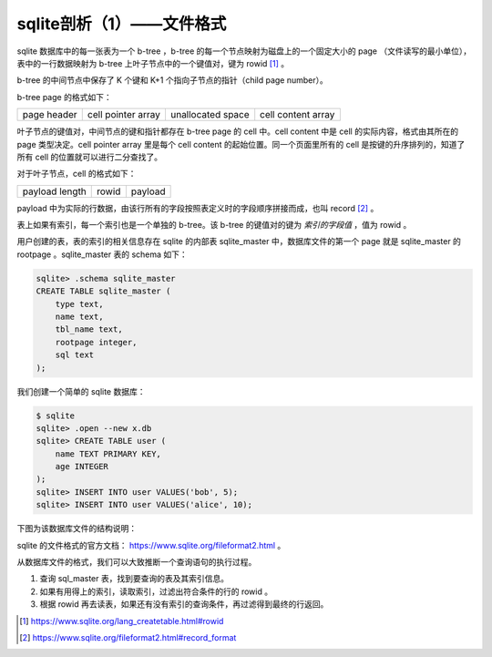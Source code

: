 sqlite剖析（1）——文件格式
=========================

sqlite 数据库中的每一张表为一个 b-tree ，b-tree 的每一个节点映射为磁盘上的一个固定大小的 page （文件读写的最小单位），表中的一行数据映射为 b-tree 上叶子节点中的一个键值对，键为 rowid [1]_ 。

b-tree 的中间节点中保存了 K 个键和 K+1 个指向子节点的指针（child page number）。

.. image:: images/sqlite-b-tree.jpg

b-tree page 的格式如下：

=========== ================== ================= ==================
page header cell pointer array unallocated space cell content array
=========== ================== ================= ==================

叶子节点的键值对，中间节点的键和指针都存在 b-tree page 的 cell 中。cell content 中是 cell 的实际内容，格式由其所在的 page 类型决定。cell pointer array 里是每个 cell content 的起始位置。同一个页面里所有的 cell 是按键的升序排列的，知道了所有 cell 的位置就可以进行二分查找了。

对于叶子节点，cell 的格式如下： 

================ ===== =========
payload length   rowid payload
================ ===== =========

payload 中为实际的行数据，由该行所有的字段按照表定义时的字段顺序拼接而成，也叫 record [2]_ 。

表上如果有索引，每一个索引也是一个单独的 b-tree。该 b-tree 的键值对的键为 *索引的字段值* ，值为 rowid 。

用户创建的表，表的索引的相关信息存在 sqlite 的内部表 sqlite_master 中，数据库文件的第一个 page 就是 sqlite_master 的 rootpage 。sqlite_master 表的 schema 如下：

.. code-block:: shell

    sqlite> .schema sqlite_master
    CREATE TABLE sqlite_master (
        type text,
        name text,
        tbl_name text,
        rootpage integer,
        sql text
    );

我们创建一个简单的 sqlite 数据库： 

.. code-block:: shell

    $ sqlite
    sqlite> .open --new x.db
    sqlite> CREATE TABLE user (
        name TEXT PRIMARY KEY,
        age INTEGER
    );
    sqlite> INSERT INTO user VALUES('bob', 5);
    sqlite> INSERT INTO user VALUES('alice', 10);

下图为该数据库文件的结构说明：

.. image:: images/sqlite-file-format-commented.png

sqlite 的文件格式的官方文档： https://www.sqlite.org/fileformat2.html 。

从数据库文件的格式，我们可以大致推断一个查询语句的执行过程。

1. 查询 sql_master 表，找到要查询的表及其索引信息。
2. 如果有用得上的索引，读取索引，过滤出符合条件的行的 rowid 。
3. 根据 rowid 再去读表，如果还有没有索引的查询条件，再过滤得到最终的行返回。

.. [1] https://www.sqlite.org/lang_createtable.html#rowid
.. [2] https://www.sqlite.org/fileformat2.html#record_format